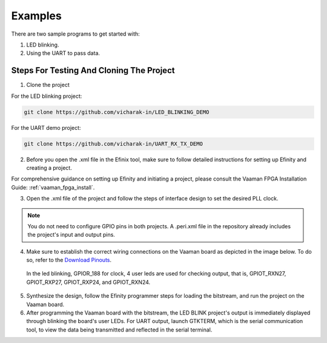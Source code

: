 Examples
########

There are two sample programs to get started with:

1. LED blinking.
2. Using the UART to pass data.

Steps For Testing And Cloning The Project
=========================================


1. Clone the project

For the LED blinking project:

.. code::

  git clone https://github.com/vicharak-in/LED_BLINKING_DEMO

For the UART demo project:

.. code::

  git clone https://github.com/vicharak-in/UART_RX_TX_DEMO

2. Before you open the .xml file in the Efinix tool, make sure to follow
   detailed instructions for setting up Efinity and creating a project. 

For comprehensive guidance on setting up Efinity and initiating a project,
please consult the Vaaman FPGA Installation Guide:
:ref:`vaaman_fpga_install`.

3. Open the .xml file of the project and follow the steps of interface design to
   set the desired PLL clock.

.. note::

   You do not need to configure GPIO pins in both projects. A .peri.xml file in
   the repository already includes the project's input and output pins.

4. Make sure to establish the correct wiring connections on the Vaaman board as
   depicted in the image below. To do so, refer to the `Download Pinouts
   <../../_static/files/Vaaman0.3_Pinout_Guide_Rev0.3.pdf>`_.

 In the led blinking, GPIOR_188 for clock, 4 user leds are used for checking
 output, that is, GPIOT_RXN27, GPIOT_RXP27, GPIOT_RXP24, and GPIOT_RXN24.

.. image:: ../../_static/images/led_blink.webp 
 
 In the UART test, GPIOR_188 sets the clock to 100 MHz and connects the UART RX
 to the Tx on the Vaaman board, which is GPIOL_62, as well as the UART Tx to the
 Rx on the Vaaman board, which is GPIOL_66.
 
.. image:: ../../_static/images/uart_connection.webp


5. Synthesize the design, follow the Efinity programmer steps for loading the
   bitstream, and run the project on the Vaaman board.

6. After programming the Vaaman board with the bitstream, the LED BLINK
   project's output is immediately displayed through blinking the board's user
   LEDs. For UART output, launch GTKTERM, which is the serial communication
   tool, to view the data being transmitted and reflected in the serial
   terminal.
